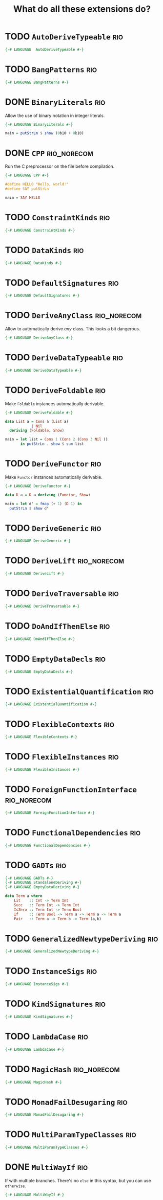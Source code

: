 #+TITLE: What do all these extensions do?

* TODO =AutoDeriveTypeable=                                             :rio:

#+begin_src haskell :tangle src/Every/Extension/AutoDeriveTypeable.hs
{-# LANGUAGE  AutoDeriveTypeable #-}
#+end_src

* TODO =BangPatterns=                                                   :rio:

#+begin_src haskell :tangle src/Every/Extension/BangPatterns.hs
{-# LANGUAGE BangPatterns #-}
#+end_src

* DONE =BinaryLiterals=                                                 :rio:

Allow the use of binary notation in integer literals.

#+begin_src haskell :tangle src/Every/Extension/BinaryLiterals.hs
  {-# LANGUAGE BinaryLiterals #-}

  main = putStrLn $ show (0b10 + 0b10)
#+end_src

* DONE =CPP=                                                    :rio_norecom:

Run the C preprocessor on the file before compilation.

#+begin_src haskell :tangle src/Every/Extension/CPP.hs
  {-# LANGUAGE CPP #-}

  #define HELLO "Hello, world!"
  #define SAY putStrLn

  main = SAY HELLO
#+end_src

* TODO =ConstraintKinds=                                                :rio:

#+begin_src haskell :tangle src/Every/Extension/ConstraintKinds.hs
{-# LANGUAGE ConstraintKinds #-}
#+end_src

* TODO =DataKinds=                                                      :rio:



#+begin_src haskell :tangle src/Every/Extension/DataKinds.hs
{-# LANGUAGE DataKinds #-}
#+end_src

* TODO =DefaultSignatures=                                              :rio:

#+begin_src haskell :tangle src/Every/Extension/DefaultSignatures.hs
{-# LANGUAGE DefaultSignatures #-}
#+end_src

* TODO =DeriveAnyClass=                                         :rio_norecom:

Allow to automatically derive /any/ class.  This looks a bit dangerous.

#+begin_src haskell :tangle src/Every/Extension/DeriveAnyClass.hs
{-# LANGUAGE DeriveAnyClass #-}
#+end_src

* TODO =DeriveDataTypeable=                                             :rio:

#+begin_src haskell :tangle src/Every/Extension/DeriveDataTypeable.hs
{-# LANGUAGE DeriveDataTypeable #-}
#+end_src

* TODO =DeriveFoldable=                                                 :rio:

Make =Foldable= instances automatically derivable.

#+begin_src haskell :tangle src/Every/Extension/DeriveFoldable.hs
  {-# LANGUAGE DeriveFoldable #-}

  data List a = Cons a (List a)
              | Nil
    deriving (Foldable, Show)

  main = let list = Cons 1 (Cons 2 (Cons 3 Nil ))
         in putStrLn . show $ sum list
#+end_src

* TODO =DeriveFunctor=                                                  :rio:

Make =Functor= instances automatically derivable.

#+begin_src haskell :tangle src/Every/Extension/DeriveFunctor.hs
  {-# LANGUAGE DeriveFunctor #-}

  data D a = D a deriving (Functor, Show)

  main = let d' = fmap (+ 1) (D 1) in
    putStrLn $ show d'
#+end_src

* TODO =DeriveGeneric=                                                  :rio:

#+begin_src haskell :tangle src/Every/Extension/DeriveGeneric.hs
{-# LANGUAGE DeriveGeneric #-}
#+end_src

* TODO =DeriveLift=                                             :rio_norecom:

#+begin_src haskell :tangle src/Every/Extension/DeriveLift.hs
{-# LANGUAGE DeriveLift #-}
#+end_src

* TODO =DeriveTraversable=                                              :rio:

#+begin_src haskell :tangle src/Every/Extension/DeriveTraversable.hs
{-# LANGUAGE DeriveTraversable #-}
#+end_src

* TODO =DoAndIfThenElse=                                                :rio:

#+begin_src haskell :tangle src/Every/Extension/DoAndIfThenElse.hs
{-# LANGUAGE DoAndIfThenElse #-}
#+end_src

* TODO =EmptyDataDecls=                                                 :rio:

#+begin_src haskell :tangle src/Every/Extension/EmptyDataDecls.hs
{-# LANGUAGE EmptyDataDecls #-}
#+end_src

* TODO =ExistentialQuantification=                                      :rio:

#+begin_src haskell :tangle src/Every/Extension/ExistentialQuantification.hs
{-# LANGUAGE ExistentialQuantification #-}
#+end_src

* TODO =FlexibleContexts=                                               :rio:

#+begin_src haskell :tangle src/Every/Extension/FlexibleContexts.hs
{-# LANGUAGE FlexibleContexts #-}
#+end_src

* TODO =FlexibleInstances=                                              :rio:

#+begin_src haskell :tangle src/Every/Extension/FlexibleInstances.hs
{-# LANGUAGE FlexibleInstances #-}
#+end_src

* TODO =ForeignFunctionInterface=                               :rio_norecom:

#+begin_src haskell :tangle src/Every/Extension/ForeignFunctionInterface.hs
{-# LANGUAGE ForeignFunctionInterface #-}
#+end_src

* TODO =FunctionalDependencies=                                         :rio:

#+begin_src haskell :tangle src/Every/Extension/FunctionalDependencies.hs
{-# LANGUAGE FunctionalDependencies #-}
#+end_src

* TODO =GADTs=                                                          :rio:

#+begin_src haskell :tangle src/Every/Extension/GADTs.hs
{-# LANGUAGE GADTs #-}
{-# LANGUAGE StandaloneDeriving #-}
{-# LANGUAGE EmptyDataDeriving #-}

data Term a where
    Lit    :: Int -> Term Int
    Succ   :: Term Int -> Term Int
    IsZero :: Term Int -> Term Bool
    If     :: Term Bool -> Term a -> Term a -> Term a
    Pair   :: Term a -> Term b -> Term (a,b)

#+end_src

* TODO =GeneralizedNewtypeDeriving=                                     :rio:

#+begin_src haskell :tangle src/Every/Extension/GeneralizedNewtypeDeriving.hs
{-# LANGUAGE GeneralizedNewtypeDeriving #-}
#+end_src

* TODO =InstanceSigs=                                                   :rio:

#+begin_src haskell :tangle src/Every/Extension/InstanceSigs.hs
{-# LANGUAGE InstanceSigs #-}
#+end_src

* TODO =KindSignatures=                                                 :rio:

#+begin_src haskell :tangle src/Every/Extension/KindSignatures.hs
{-# LANGUAGE KindSignatures #-}
#+end_src

* TODO =LambdaCase=                                                     :rio:

#+begin_src haskell :tangle src/Every/Extension/LambdaCase.hs
{-# LANGUAGE LambdaCase #-}
#+end_src

* TODO =MagicHash=                                              :rio_norecom:

#+begin_src haskell :tangle src/Every/Extension/MagicHash.hs
{-# LANGUAGE MagicHash #-}
#+end_src

* TODO =MonadFailDesugaring=                                            :rio:

#+begin_src haskell :tangle src/Every/Extension/MonadFailDesugaring.hs
{-# LANGUAGE MonadFailDesugaring #-}
#+end_src

* TODO =MultiParamTypeClasses=                                          :rio:

#+begin_src haskell :tangle src/Every/Extension/MultiParamTypeClasses.hs
{-# LANGUAGE MultiParamTypeClasses #-}
#+end_src

* DONE =MultiWayIf=                                                     :rio:

If with multiple branches.  There's no =else= in this syntax, but you
can use =otherwise=.

#+begin_src haskell :tangle src/Every/Extension/MultiWayIf.hs
  {-# LANGUAGE MultiWayIf #-}

  test :: Int -> String
  test a = if | a == 1 -> "Absolute unit."
              | (a `mod` 17) == 0 -> "Some multiple of seventeen."
              | a == 13 -> "Lucky thirteen."
              | a == 42 -> "Forty-two, of geeky fame."
              | otherwise -> "Just some boring number."

  main = do
    putStrLn "Enter a  number: "
    number <- readLn
    putStrLn $ test number

#+end_src

* TODO =NamedFieldPuns=                                                 :rio:

#+begin_src haskell :tangle src/Every/Extension/NamedFieldPuns.hs
{-# LANGUAGE NamedFieldPuns #-}
#+end_src

* DONE =NoImplicitPrelude=                                              :rio:

Do not import the implicit Prelude.

#+begin_src haskell :tangle src/Every/Extension/NoImplicitPrelude.hs
  {-# LANGUAGE NoImplicitPrelude #-}

  import Data.Maybe (Maybe (..), fromJust)
  import System.IO (putStrLn)

  head :: [a] -> Maybe a
  head [] = Nothing
  head (x:xs) = Just x

  (.) :: (b -> c) -> (a -> b) -> a -> c
  (.) a b = \x -> a (b x)

  ($) :: (a -> b) -> a -> b
  ($) a = a


  main = putStrLn . fromJust . head $ ["Hello, world!", "Hello, people!", "Hello, you!"]
#+end_src

This is implied if the import of the Prelude, or of parts of the Prelude, is made explicit:

#+begin_src haskell
  import Prelude (($), (.))
#+end_src

* TODO =OverloadedStrings=                                              :rio:

#+begin_src haskell :tangle src/Every/Extension/OverloadedStrings.hs
{-# LANGUAGE OverloadedStrings #-}
#+end_src

* TODO =PackageImports=                                         :rio_norecom:

#+begin_src haskell :tangle src/Every/Extension/PackageImports.hs
{-# LANGUAGE PackageImports #-}
#+end_src

* TODO =PartialTypeSignatures=                                          :rio:

#+begin_src haskell :tangle src/Every/Extension/PartialTypeSignatures.hs
{-# LANGUAGE PartialTypeSignatures #-}
#+end_src

* TODO =PatternGuards=                                                  :rio:

#+begin_src haskell :tangle src/Every/Extension/PatternGuards.hs
{-# LANGUAGE PatternGuards #-}
#+end_src

* TODO =PolyKinds=                                                      :rio:

#+begin_src haskell :tangle src/Every/Extension/PolyKinds.hs
{-# LANGUAGE PolyKinds #-}
#+end_src

* TODO =QuasiQuotes=                                            :rio_norecom:

#+begin_src haskell :tangle src/Every/Extension/QuasiQuotes.hs
{-# LANGUAGE QuasiQuotes #-}
#+end_src

* TODO =RankNTypes=                                                     :rio:

#+begin_src haskell :tangle src/Every/Extension/RankNTypes.hs
{-# LANGUAGE RankNTypes #-}
#+end_src

* TODO =RecordWildCards=                                                :rio:

#+begin_src haskell :tangle src/Every/Extension/RecordWildCards.hs
{-# LANGUAGE RecordWildCards #-}
#+end_src

* TODO =ScopedTypeVariables=                                            :rio:

#+begin_src haskell :tangle src/Every/Extension/ScopedTypeVariables.hs
{-# LANGUAGE ScopedTypeVariables #-}
#+end_src

* TODO =StandaloneDeriving=                                             :rio:

#+begin_src haskell :tangle src/Every/Extension/StandaloneDeriving.hs
{-# LANGUAGE StandaloneDeriving #-}
#+end_src

* TODO =StaticPointers=                                         :rio_norecom:

#+begin_src haskell :tangle src/Every/Extension/StaticPointers.hs
{-# LANGUAGE StaticPointers #-}
#+end_src

* TODO =TemplateHaskell=                                        :rio_norecom:

Metaprogramming.  This is one of the complex ones,

#+begin_src haskell :tangle src/Every/Extension/TemplateHaskell.hs
{-# LANGUAGE TemplateHaskell #-}
#+end_src

* TODO =TupleSections=                                                  :rio:

#+begin_src haskell :tangle src/Every/Extension/TupleSections.hs
{-# LANGUAGE TupleSections #-}
#+end_src

* TODO =TypeFamilies=                                                   :rio:

#+begin_src haskell :tangle src/Every/Extension/TypeFamilies.hs
{-# LANGUAGE TypeFamilies #-}
#+end_src

* TODO =TypeOperators=                                          :rio_norecom:

#+begin_src haskell :tangle src/Every/Extension/TypeOperators.hs
{-# LANGUAGE TypeOperators #-}
#+end_src

* TODO =TypeSynonymInstances=                                           :rio:

#+begin_src haskell :tangle src/Every/Extension/TypeSynonymInstances.hs
{-# LANGUAGE TypeSynonymInstances #-}
#+end_src

* TODO =UnboxedTuples=                                          :rio_norecom:

#+begin_src haskell :tangle src/Every/Extension/UnboxedTuples.hs
{-# LANGUAGE UnboxedTuples #-}
#+end_src

* TODO =UnliftedFFITypes=                                       :rio_norecom:

#+begin_src haskell :tangle src/Every/Extension/UnliftedFFITypes.hs
{-# LANGUAGE UnliftedFFITypes #-}
#+end_src

* TODO =ViewPatterns=                                                   :rio:

#+begin_src haskell :tangle src/Every/Extension/ViewPatterns.hs
{-# LANGUAGE ViewPatterns #-}
#+end_src
